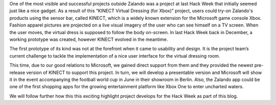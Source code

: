 .. title: HACK WEEK: Taking the Shopping Experience to the next level
.. slug: kack-week-taking-the-shopping-experience-to-the-next-level
.. date: 2014/06/11 8:00:00
.. tags: hackweek2014
.. link:
.. description: One of the most visible and successful projects outside Zalando was a project at last Hack Week that initially seemed just like a nice gadget.
.. author: Martin Tschitschke
.. type: text
.. image: hackweek-2014-kinect.jpg

One of the most visible and successful projects outside Zalando was a project at last Hack Week that initially seemed just like a nice gadget. As a result of this “KINECT Virtual Dressing (for Xbox)” project, users could try-on Zalando's products using the sensor bar, called KINECT, which is a widely known extension for the Microsoft game console Xbox. Fashion apparel pictures are projected on a live visual imagery of the user who can see himself on a TV screen. When the user moves, the virtual dress is supposed to follow the body on-screen. In last Hack Week back in December, a working prototype was created, however KINECT evolved in the meantime.

.. TEASER_END

The first prototype of its kind was not at the forefront when it came to usability and design. It is the project team’s current challenge to tackle the implementation of a nice user interface for the virtual dressing room.

This time, due to our good relations to Microsoft, we gained direct support from them and they provided the newest pre-release version of KINECT to support this project. In turn, we will develop a presentable version and Microsoft will show it in the event accompanying the football world cup in June in their showroom in Berlin. Also, the Zalando app could be one of the first shopping apps for the growing entertainment platform like Xbox One to enter uncharted waters.

We will follow further how this this exciting highlight project develops for the Hack Week as part of this blog.

.. media:: http://flickr.com/photos/zalandotech/14211220080/

.. media:: http://flickr.com/photos/zalandotech/14367771006/